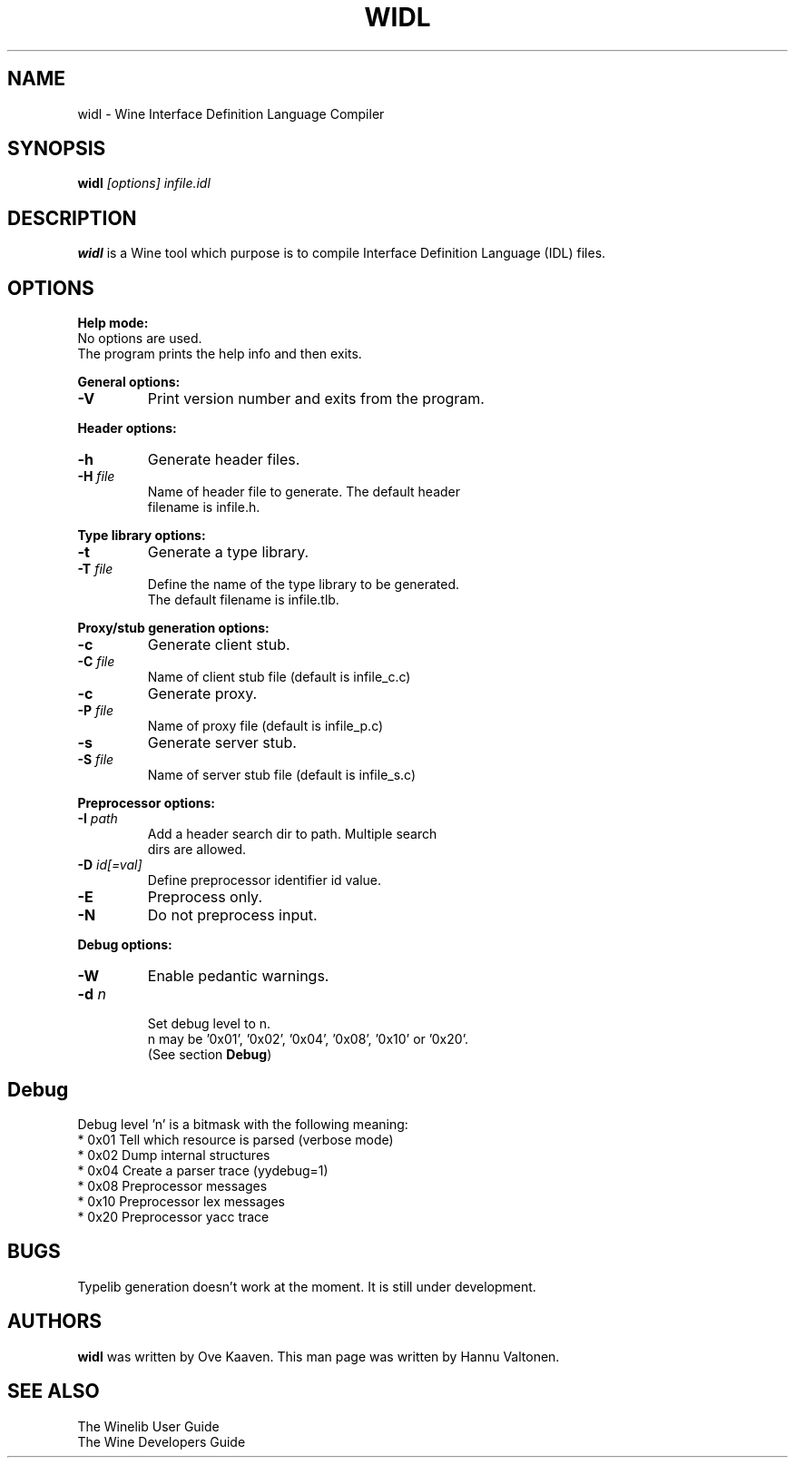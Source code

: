 .TH WIDL 1 "March 2004" "Wine Manpage" "Wine Developers Manual"
.SH NAME
widl \- Wine Interface Definition Language Compiler
.SH SYNOPSIS
.BR "widl "\fI[options]\fR " \fIinfile.idl\fR"
.SH DESCRIPTION
.B widl 
is a Wine tool which purpose is to compile Interface Definition Language (IDL) files.
.PP
.SH OPTIONS
.B Help mode:
.nf
No options are used.
The program prints the help info and then exits.
.PP
.B General options:
.IP "\fB-V\fR"
Print version number and exits from the program.
.PP
.B Header options:
.IP "\fB-h\fR"
Generate header files.
.IP "\fB-H \fIfile\fR"
Name of header file to generate. The default header
filename is infile.h.
.PP
.B Type library options:
.IP \fB-t\fR
Generate a type library.
.IP "\fB-T \fIfile\fR"
Define the name of the type library to be generated. 
The default filename is infile.tlb.
.PP
.B Proxy/stub generation options:
.IP "\fB-c\fR"
Generate client stub.
.IP "\fB-C \fIfile\fR"
Name of client stub file (default is infile_c.c)
.IP "\fB-c\fR"
Generate proxy.
.IP "\fB-P \fIfile\fR"
Name of proxy file (default is infile_p.c)
.IP "\fB-s\fR"
Generate server stub.
.IP "\fB-S \fIfile\fR"
Name of server stub file (default is infile_s.c)
.PP
.B Preprocessor options:
.IP "\fB-I \fIpath\fR"
Add a header search dir to path. Multiple search 
dirs are allowed.
.IP "\fB-D \fIid[=val]\fR"
Define preprocessor identifier id value.
.IP "\fB-E\fR"
Preprocess only.
.IP "\fB-N\fR"
Do not preprocess input.
.PP
.B Debug options:
.IP "\fB-W\fR"
Enable pedantic warnings.
.IP "\fB-d \fIn\fR"
.nf
Set debug level to n. 
n may be '0x01', '0x02', '0x04', '0x08', '0x10' or '0x20'.
(See section \fBDebug\fR)
.PP
.SH Debug
Debug level 'n' is a bitmask with the following meaning:
    * 0x01 Tell which resource is parsed (verbose mode)
    * 0x02 Dump internal structures
    * 0x04 Create a parser trace (yydebug=1)
    * 0x08 Preprocessor messages
    * 0x10 Preprocessor lex messages
    * 0x20 Preprocessor yacc trace
.SH BUGS
Typelib generation doesn't work at the moment. It is still under development.
.SH AUTHORS
.B widl
was written by Ove Kaaven. This man page was written by Hannu
Valtonen.
.SH "SEE ALSO"
The Winelib User Guide
.nf
The Wine Developers Guide

